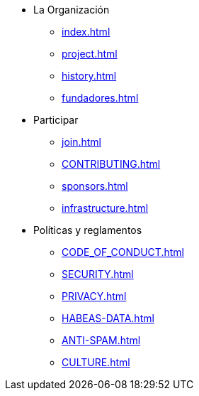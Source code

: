 * La Organización
** xref:index.adoc[]
** xref:project.adoc[]
** xref:history.adoc[]
** xref:fundadores.adoc[]
* Participar
** xref:join.adoc[]
** xref:CONTRIBUTING.adoc[]
** xref:sponsors.adoc[]
** xref:infrastructure.adoc[]
* Políticas y reglamentos
** xref:CODE_OF_CONDUCT.adoc[]
** xref:SECURITY.adoc[]
** xref:PRIVACY.adoc[]
** xref:HABEAS-DATA.adoc[]
** xref:ANTI-SPAM.adoc[]
** xref:CULTURE.adoc[]

